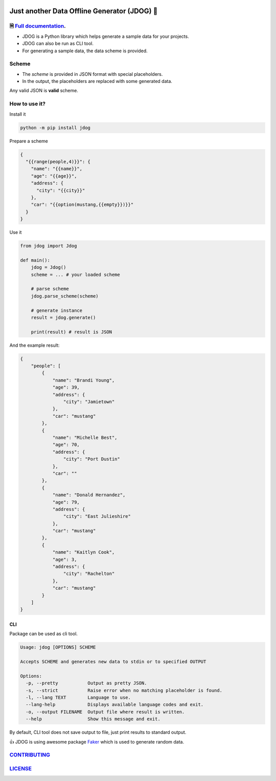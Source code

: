 .. image:: https://github.com/petrnymsa/jdog/workflows/build-test/badge.svg

.. image:: https://readthedocs.org/projects/jdog/badge/?version=latest

*********************************************
Just another Data Offline Generator (JDOG) 🐶
*********************************************


🗎 `Full documentation <https://jdog.readthedocs.io/en/latest/>`_.
==================================================================


.. start-inclusion-marker-do-not-remove

- JDOG is a Python library which helps generate a sample data for your projects.
- JDOG can also be run as CLI tool.
- For generating a sample data, the data scheme is provided.

Scheme
======

- The *scheme* is provided in JSON format with special placeholders.
- In the output, the placeholders are replaced with some generated data.

Any valid JSON is **valid** scheme.

How to use it?
==============

Install it

.. code-block::

    python -m pip install jdog

Prepare a scheme

.. code-block::

    {
      "{{range(people,4)}}": {
        "name": "{{name}}",
        "age": "{{age}}",
        "address": {
          "city": "{{city}}"
        },
        "car": "{{option(mustang,{{empty}})}}"
      }
    }

Use it

.. code-block::

    from jdog import Jdog

    def main():
        jdog = Jdog()
        scheme = ... # your loaded scheme

        # parse scheme
        jdog.parse_scheme(scheme)

        # generate instance
        result = jdog.generate()

        print(result) # result is JSON

And the example result:

.. code-block::

    {
        "people": [
            {
                "name": "Brandi Young",
                "age": 39,
                "address": {
                    "city": "Jamietown"
                },
                "car": "mustang"
            },
            {
                "name": "Michelle Best",
                "age": 70,
                "address": {
                    "city": "Port Dustin"
                },
                "car": ""
            },
            {
                "name": "Donald Hernandez",
                "age": 79,
                "address": {
                    "city": "East Julieshire"
                },
                "car": "mustang"
            },
            {
                "name": "Kaitlyn Cook",
                "age": 3,
                "address": {
                    "city": "Rachelton"
                },
                "car": "mustang"
            }
        ]
    }

CLI
****
Package can be used as cli tool.

.. code-block::

    Usage: jdog [OPTIONS] SCHEME

    Accepts SCHEME and generates new data to stdin or to specified OUTPUT

    Options:
      -p, --pretty           Output as pretty JSON.
      -s, --strict           Raise error when no matching placeholder is found.
      -l, --lang TEXT        Language to use.
      --lang-help            Displays available language codes and exit.
      -o, --output FILENAME  Output file where result is written.
      --help                 Show this message and exit.


By default, CLI tool does not save output to file, just print results to standard output.

.. end-inclusion-marker-do-not-remove

👍 JDOG is using awesome package `Faker <https://faker.readthedocs.io>`_ which is used to generate random data.

`CONTRIBUTING <https://github.com/petrnymsa/jdog/blob/master/CONTRIBUTING.md>`_
===============================================================================

`LICENSE <https://github.com/petrnymsa/jdog/blob/master/LICENSE>`_
===============================================================================
